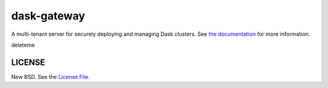 dask-gateway
============

|travis| |pypi-dask-gateway| |pypi-dask-gateway-server| |conda-dask-gateway| |conda-dask-gateway-server|

A multi-tenant server for securely deploying and managing Dask clusters. See
`the documentation <https://gateway.dask.org/>`__ for more information.

deleteme

LICENSE
-------

New BSD. See the `License File
<https://github.com/dask/dask-gateway/blob/master/dask-gateway-server/LICENSE>`_.

.. |travis| image:: https://travis-ci.org/dask/dask-gateway.svg?branch=master
   :target: https://travis-ci.org/dask/dask-gateway
.. |pypi-dask-gateway| image:: https://img.shields.io/pypi/v/dask-gateway.svg?label=dask-gateway
   :target: https://pypi.org/project/dask-gateway/
.. |pypi-dask-gateway-server| image:: https://img.shields.io/pypi/v/dask-gateway-server.svg?label=dask-gateway-server
   :target: https://pypi.org/project/dask-gateway-server/
.. |conda-dask-gateway| image:: https://img.shields.io/conda/v/conda-forge/dask-gateway?color=blue&label=dask-gateway
   :target: https://anaconda.org/conda-forge/dask-gateway
.. |conda-dask-gateway-server| image:: https://img.shields.io/conda/v/conda-forge/dask-gateway-server?color=blue&label=dask-gateway-server
   :target: https://anaconda.org/conda-forge/dask-gateway-server
